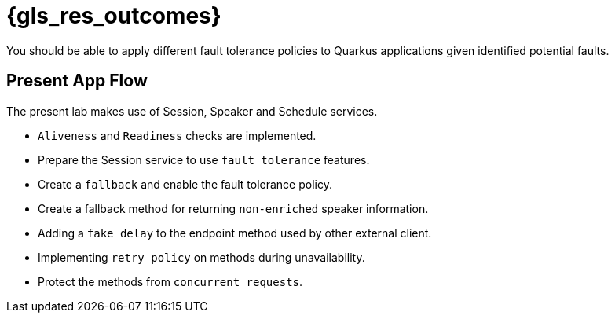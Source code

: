 :gls_prefix:

// Do not modify section headers, as they are used by flamel and the translation process.
= pass:a,n[{gls_res_outcomes}]

You should be able to apply different fault tolerance policies to Quarkus applications given identified potential faults.

== Present App Flow

The present lab makes use of Session, Speaker and Schedule services.

* `Aliveness` and `Readiness` checks are implemented.
* Prepare the Session service to use `fault tolerance` features.
* Create a `fallback` and enable the fault tolerance policy.
* Create a fallback method for returning `non-enriched` speaker information.
* Adding a `fake delay` to the endpoint method used by other external client.
* Implementing `retry policy` on methods during unavailability.
* Protect the methods from `concurrent requests`.
